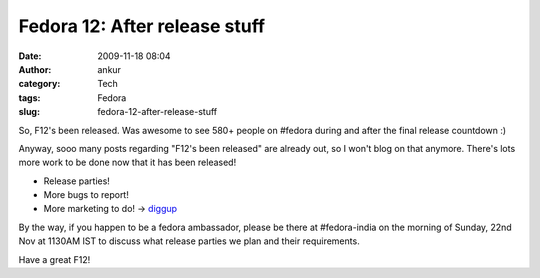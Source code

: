 Fedora 12: After release stuff
##############################
:date: 2009-11-18 08:04
:author: ankur
:category: Tech
:tags: Fedora
:slug: fedora-12-after-release-stuff

So, F12's been released. Was awesome to see 580+ people on #fedora
during and after the final release countdown :)

Anyway, sooo many posts regarding "F12's been released" are already out,
so I won't blog on that anymore. There's lots more work to be done now
that it has been released!

-  Release parties!
-  More bugs to report!
-  More marketing to do! -> `diggup`_

By the way, if you happen to be a fedora ambassador, please be there at
#fedora-india on the morning of Sunday, 22nd Nov at 1130AM IST to
discuss what release parties we plan and their requirements.

Have a great F12!

.. _diggup: http://digg.com/search?s=fedora+12
